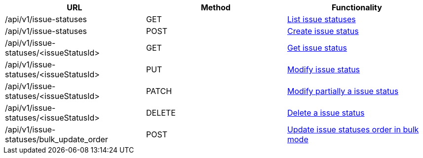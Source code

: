 [cols="3*", options="header"]
|===
| URL
| Method
| Functionality

| /api/v1/issue-statuses
| GET
| link:#issue-statuses-list[List issue statuses]

| /api/v1/issue-statuses
| POST
| link:#issue-statuses-create[Create issue status]

| /api/v1/issue-statuses/<issueStatusId>
| GET
| link:#issue-statuses-get[Get issue status]

| /api/v1/issue-statuses/<issueStatusId>
| PUT
| link:#issue-statuses-edit[Modify issue status]

| /api/v1/issue-statuses/<issueStatusId>
| PATCH
| link:#issue-statuses-edit[Modify partially a issue status]

| /api/v1/issue-statuses/<issueStatusId>
| DELETE
| link:#issue-statuses-delete[Delete a issue status]

| /api/v1/issue-statuses/bulk_update_order
| POST
| link:#issue-statuses-bulk-update-order[Update issue statuses order in bulk mode]
|===
